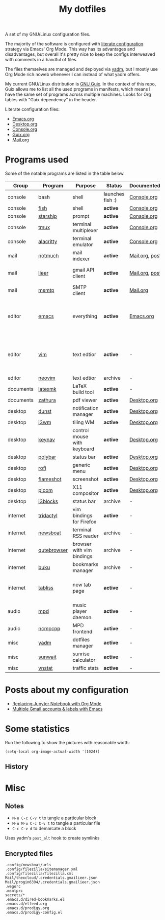 #+TITLE: My dotfiles

[[https://forthebadge.com/images/badges/works-on-my-machine.svg]]

A set of my GNU/Linux configuration files.

The majority of the software is configured with [[https://leanpub.com/lit-config/read][literate configuration]] strategy via Emacs' Org Mode. This way has its advantages and disadvantages, but overall it's pretty nice to keep the configs interweaved with comments in a handful of files.

The files themselves are managed and deployed via [[https://yadm.io/][yadm]], but I mostly use Org Mode rich noweb whenever I can instead of what yadm offers.

My current GNU/Linux distribution is [[https://guix.gnu.org/][GNU Guix]]. In the context of this repo, Guix allows me to list all the used programs in manifests, which means I have the same set of programs across multiple machines. Looks for Org tables with "Guix dependency" in the header.

Literate configuration files:
- [[file:Emacs.org][Emacs.org]]
- [[file:Desktop.org][Desktop.org]]
- [[file:Console.org][Console.org]]
- [[file:Guix.org][Guix.org]]
- [[file:Mail.org][Mail.org]]

* Programs used
Some of the notable programs are listed in the table below.

| Group     | Program        | Purpose                     | Status            | Documented?    | Notes                                                     |
|-----------+----------------+-----------------------------+-------------------+----------------+-----------------------------------------------------------|
| console   | bash           | shell                       | launches fish :) | [[file:Console.org::*Bash][Console.org]]    |                                                           |
| console   | [[https://fishshell.com/][fish]]           | shell                       | *active*          | [[file:Console.org::*Fish][Console.org]]    |                                                           |
| console   | [[https://github.com/starship/starship][starship]]       | prompt                      | *active*          | [[file:Console.org::*Starship][Console.org]]    |                                                           |
| console   | [[https://github.com/tmux/tmux][tmux]]           | terminal multiplexer        | *active*          | [[file:Console.org::*Tmux][Console.org]]    |                                                           |
| console   | [[https://github.com/alacritty/alacritty][alacritty]]      | terminal emulator           | *active*          | [[file:Console.org::*Alacritty][Console.org]]    |                                                           |
| mail      | [[https://notmuchmail.org/][notmuch]]        | mail indexer                | *active*          | [[file:Mail.org][Mail.org,]] [[https://sqrtminusone.xyz/posts/2021-02-27-gmail/][post]] |                                                           |
| mail      | [[https://github.com/gauteh/lieer][lieer]]          | gmail API client            | *active*          | [[file:Mail.org][Mail.org]], [[https://sqrtminusone.xyz/posts/2021-02-27-gmail/][post]] | credentials are encrypted                                 |
| mail      | [[https://marlam.de/msmtp/][msmtp]]          | SMTP client                 | *active*          | [[file:Mail.org][Mail.org]]       | encrypted                                                 |
| editor    | [[https://www.gnu.org/software/emacs/][emacs]]          | everything                  | *active*          | [[file:Emacs.org][Emacs.org]]      | GitHub renders .org files without labels and =tangle: no= |
| editor    | [[https://www.vim.org/][vim]]            | text edtior                 | *active*          | -              | A minimal config to have a lightweight terminal $EDITOR   |
| editor    | [[https://neovim.io/][neovim]]         | text edtior                 | archive           | -              |                                                           |
| documents | [[https://mg.readthedocs.io/latexmk.html][latexmk]]        | LaTeX build tool            | *active*          | -              |                                                           |
| documents | [[https://pwmt.org/projects/zathura/][zathura]]        | pdf viewer                  | *active*          | [[file:Desktop.org::*dunst][Desktop.org]]    |                                                           |
| desktop   | [[https://github.com/dunst-project/dunst][dunst]]          | notification manager        | *active*          | [[file:Desktop.org::*dunst][Desktop.org]]    |                                                           |
| desktop   | [[https://i3wm.org/][i3wm]]           | tiling WM                   | *active*          | [[file:Desktop.org::*i3wm][Desktop.org]]    |                                                           |
| desktop   | [[https://github.com/jordansissel/keynav][keynav]]         | control mouse with keyboard | *active*          | [[file:Desktop.org::*keynav][Desktop.org]]    |                                                           |
| desktop   | [[https://github.com/polybar/polybar][polybar]]        | status bar                  | *active*          | [[file:Desktop.org::*Polybar][Desktop.org]]    |                                                           |
| desktop   | [[https://github.com/davatorium/rofi][rofi]]           | generic menu                | *active*          | [[file:Desktop.org::*Rofi][Desktop.org]]    |                                                           |
| desktop   | [[https://github.com/flameshot-org/flameshot][flameshot]]      | screenshot                  | *active*          | [[file:Desktop.org::Flameshot][Desktop.org]]    |                                                           |
| desktop   | [[https://github.com/yshui/picom][picom]]          | X11 compositor              | *active*          | [[file:Desktop.org::*Picom][Desktop.org]]    |                                                           |
| desktop   | [[https://github.com/vivien/i3blocks][i3blocks]]       | status bar                  | archive           | -              |                                                           |
| internet  | [[https://github.com/tridactyl/tridactyl][tridactyl]]      | vim bindings for Firefox    | *active*          | -              | templated with yadm                                       |
| internet  | [[https://newsboat.org/][newsboat]]       | terminal RSS reader         | archive           | -              | urls are encrypted                                        |
| internet  | [[https://qutebrowser.org/][qutebrowser]]    | browser with vim bindings   | archive           | -              |                                                           |
| internet  | [[https://github.com/jarun/buku][buku]]           | bookmarks manager           | archive           | -              |                                                           |
| internet  | [[https://tabliss.io/][tabliss]]        | new tab page                | *active*          | -              | runned as server to work with tridactyl                   |
| audio     | [[https://www.musicpd.org/][mpd]]            | music player daemon         | *active*          | -              |                                                           |
| audio     | [[https://github.com/ncmpcpp/ncmpcpp][ncmpcpp]]        | MPD frontend                | *active*          | -              |                                                           |
| misc      | [[https://yadm.io][yadm]]           | dotfiles manager            | *active*          | -              |                                                           |
| misc      | [[https://github.com/risacher/sunwait][sunwait]]        | sunrise calculator          | *active*          | -              |                                                           |
| misc      | [[https://github.com/vergoh/vnstat][vnstat]]         | traffic stats               | *active*          | -              |                                                           |

* Posts about my configuration
- [[https://sqrtminusone.xyz/posts/2021-05-01-org-python/][Replacing Jupyter Notebook with Org Mode]]
- [[https://sqrtminusone.xyz/posts/2021-02-27-gmail/][Multiple Gmail accounts & labels with Emacs]]

* Some statistics
Run the following to show the pictures with reasonable width:
#+begin_src elisp :results none
(setq-local org-image-actual-width '(1024))
#+end_src

** History
[[./dot-stats/img/all.png]]

[[./dot-stats/img/emacs-vim.png]]

* Misc
** Notes
- =M-u C-c C-v t= to tangle a particular block
- =M-u M-u C-c C-v t= to tangle a particular file
- =C-c C-v d= to demarcate a block

Uses yadm's =post_alt= hook to create symlinks
** Encrypted files
#+begin_src text :tangle ~/.config/yadm/encrypt
.config/newsboat/urls
.config/filezilla/sitemanager.xml
.config/filezilla/filezilla.xml
Mail/thexcloud/.credentials.gmailieer.json
Mail/progin6304/.credentials.gmailieer.json
.wegorc
.msmtprc
secrets/*
.emacs.d/dired-bookmarks.el
.emacs.d/elfeed.org
.emacs.d/prodigy.org
.emacs.d/prodigy-config.el
#+end_src
